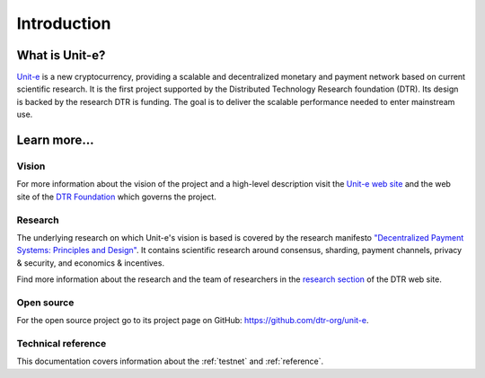 .. Copyright (c) 2018-2019 The Unit-e developers
   Distributed under the MIT software license, see the accompanying
   file LICENSE or https://opensource.org/licenses/MIT.

Introduction
============

What is Unit-e?
---------------

Unit-e_ is a new cryptocurrency, providing a scalable and decentralized monetary
and payment network based on current scientific research. It is the first
project supported by the Distributed Technology Research foundation (DTR). Its
design is backed by the research DTR is funding. The goal is to deliver the
scalable performance needed to enter mainstream use.

Learn more...
-------------

Vision
^^^^^^

For more information about the vision of the project and a high-level
description visit the `Unit-e web site`_ and the web site of
the `DTR Foundation`_ which governs the project.

Research
^^^^^^^^

The underlying research on which Unit-e's vision is based is covered by the
research manifesto `"Decentralized Payment Systems: Principles and Design" <https://dtr.org/wp-content/uploads/2019/01/2019-01-16-Decentralized-Payment-Systems-Principles-and-Design.pdf>`_. It
contains scientific research around consensus, sharding, payment channels,
privacy & security, and economics & incentives.

Find more information about the research and the team of researchers in the
`research section`_ of the DTR web site.

Open source
^^^^^^^^^^^

For the open source project go to its project page on GitHub:
https://github.com/dtr-org/unit-e.

Technical reference
^^^^^^^^^^^^^^^^^^^

This documentation covers information about the :ref:`testnet` and
:ref:`reference`.


.. _Unit-e web site:
.. _Unit-e: https://unit-e.io
.. _DTR Foundation: https://dtr.org
.. _research section: https://dtr.org/research/
